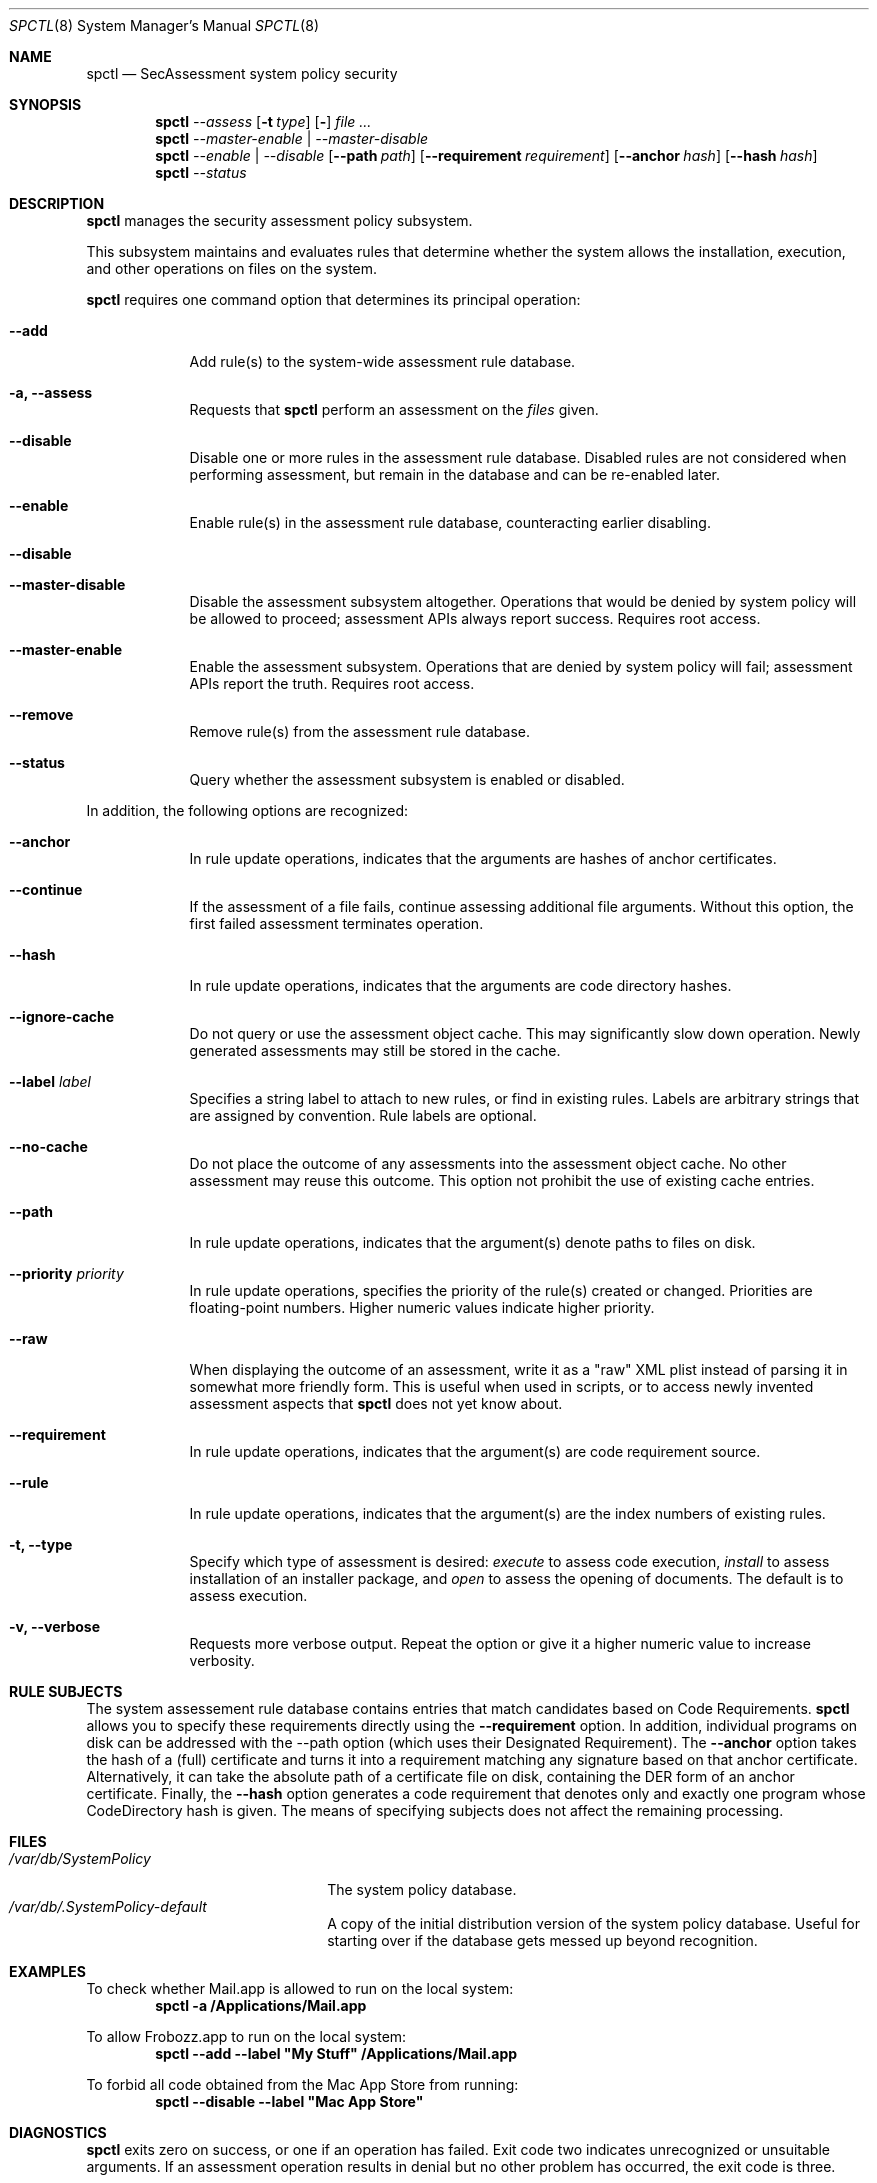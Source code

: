 .Dd January 19, 2012
.Dt SPCTL 8
.Os
.Sh NAME
.Nm spctl
.Nd SecAssessment system policy security
.Sh SYNOPSIS
.Nm
.Ar --assess
.Op Fl t Ar type
.Op Fl Dv
.Ar
.Nm
.Ar --master-enable | --master-disable
.Nm
.Ar --enable | --disable
.Op Fl -path Ar path
.Op Fl -requirement Ar requirement
.Op Fl -anchor Ar hash
.Op Fl -hash Ar hash
.Nm
.Ar --status
.Sh DESCRIPTION
.Nm
manages the security assessment policy subsystem.
.Pp
This subsystem maintains and evaluates rules that determine whether
the system allows the installation, execution, and other operations on
files on the system.
.Pp
.Nm
requires one command option that determines its principal operation:
.Bl -tag -width -indent
.It Fl -add
Add rule(s) to the system-wide assessment rule database.
.It Fl a, -assess
Requests that
.Nm
perform an assessment on the
.Ar files
given.
.It Fl -disable
Disable one or more rules in the assessment rule database.
Disabled rules are not considered when performing assessment, but
remain in the database and can be re-enabled later.
.It Fl -enable
Enable rule(s) in the assessment rule database, counteracting earlier disabling.
.It Fl -disable
.It Fl -master-disable
Disable the assessment subsystem altogether.
Operations that would be denied by system policy will be allowed to
proceed; assessment APIs always report success.
Requires root access.
.It Fl -master-enable
Enable the assessment subsystem.
Operations that are denied by system policy will fail;
assessment APIs report the truth.
Requires root access.
.It Fl -remove
Remove rule(s) from the assessment rule database.
.It Fl -status
Query whether the assessment subsystem is enabled or disabled.
.El
.Pp
In addition, the following options are recognized:
.Bl -tag -width -indent
.It Fl -anchor
In rule update operations, indicates that the arguments are hashes of anchor certificates.
.It Fl -continue
If the assessment of a file fails, continue assessing additional file arguments.
Without this option, the first failed assessment terminates operation.
.It Fl -hash
In rule update operations, indicates that the arguments are code directory hashes.
.It Fl -ignore-cache
Do not query or use the assessment object cache.
This may significantly slow down operation.
Newly generated assessments may still be stored in the cache.
.It Fl -label Ar label
Specifies a string label to attach to new rules, or find in existing rules.
Labels are arbitrary strings that are assigned by convention.
Rule labels are optional.
.It Fl -no-cache
Do not place the outcome of any assessments into the assessment object cache.
No other assessment may reuse this outcome.
This option not prohibit the use of existing cache entries.
.It Fl -path
In rule update operations, indicates that the argument(s) denote paths to files on disk.
.It Fl -priority Ar priority
In rule update operations, specifies the priority of the rule(s) created or changed.
Priorities are floating-point numbers.
Higher numeric values indicate higher priority.
.It Fl -raw
When displaying the outcome of an assessment, write it as a \&"raw\&" XML plist instead of parsing it
in somewhat more friendly form.
This is useful when used in scripts, or to access newly invented assessment aspects that
.Nm
does not yet know about.
.It Fl -requirement
In rule update operations, indicates that the argument(s) are code requirement source.
.It Fl -rule
In rule update operations, indicates that the argument(s) are the index numbers of existing rules.
.It Fl t, -type
Specify which type of assessment is desired:
.Ar execute
to assess code execution,
.Ar install
to assess installation of an installer package, and
.Ar open
to assess the opening of documents.
The default is to assess execution.
.It Fl v, -verbose
Requests more verbose output.
Repeat the option or give it a higher numeric value to increase verbosity.
.El
.Sh RULE SUBJECTS
The system assessement rule database contains entries that match candidates based on
Code Requirements.
.Nm
allows you to specify these requirements directly using the
.Fl -requirement
option.
In addition, individual programs on disk can be addressed with the --path option (which uses their Designated Requirement).
The
.Fl -anchor
option takes the hash of a (full) certificate and turns it into a requirement matching any
signature based on that anchor certificate.
Alternatively, it can take the absolute path of a certificate file on disk, containing the DER form of an anchor certificate.
Finally, the
.Fl -hash
option generates a code requirement that
denotes only and exactly one program whose CodeDirectory hash is given.
The means of specifying subjects does not affect the remaining processing.
.Sh FILES
.Bl -tag -width "/var/db/SystemPolicy" -compact
.It Pa /var/db/SystemPolicy
The system policy database.
.It Pa /var/db/.SystemPolicy-default
A copy of the initial distribution version of the system policy database.
Useful for starting over
if the database gets messed up beyond recognition.
.El
.Sh EXAMPLES
To check whether Mail.app is allowed to run on the local system:
.Dl spctl -a /Applications/Mail.app
.Pp
To allow Frobozz.app to run on the local system:
.Dl spctl --add --label \&"My Stuff\&" /Applications/Mail.app
.Pp
To forbid all code obtained from the Mac App Store from running:
.Dl spctl --disable --label \&"Mac App Store\&"
.Sh DIAGNOSTICS
.Nm
exits zero on success, or one if an operation has failed.
Exit code two indicates unrecognized or unsuitable arguments.
If an assessment operation results in denial but no other problem has
occurred, the exit code is three.
.El
.Sh SEE ALSO
.Xr codesign 1 ,
.Xr syspolicyd 1
.\" .Sh BUGS
.Sh HISTORY
The system policy facility and
.Nm
command first appeared in Mac OS X Lion 10.7.3 as a limited developer preview.
